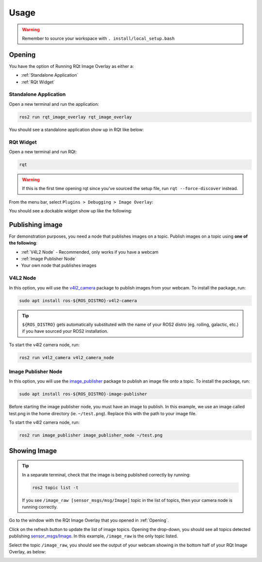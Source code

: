 Usage
#####

.. warning::

    Remember to source your workspace with ``. install/local_setup.bash``

Opening
*******

You have the option of Running RQt Image Overlay as either a:

* :ref:`Standalone Application`
* :ref:`RQt Widget`

Standalone Application
======================

Open a new terminal and run the application:

.. code-block:: console

    ros2 run rqt_image_overlay rqt_image_overlay

You should see a standalone application show up in RQt like below:

.. image:: images/standalone_app.png

RQt Widget
==========

Open a new terminal and run RQt:

.. code-block:: console

    rqt

.. warning::

    If this is the first time opening rqt since you've sourced the setup file, run
    ``rqt --force-discover`` instead.

From the menu bar, select ``Plugins > Debugging > Image Overlay``:

.. image:: images/selecting_plugin.png

You should see a dockable widget show up like the following:

.. image:: images/plugin_in_rqt.png


Publishing image
****************

For demonstration purposes, you need a node that publishes images on a topic.
Publish images on a topic using **one of the following**:

* :ref:`V4L2 Node` - Recommended, only works if you have a webcam
* :ref:`Image Publisher Node`
* Your own node that publishes images

V4L2 Node
=========

In this option, you will use the `v4l2_camera`_ package to publish images from your webcam.
To install the package, run:

.. code-block:: console

    sudo apt install ros-${ROS_DISTRO}-v4l2-camera

.. tip::

    ``${ROS_DISTRO}`` gets automatically substituted with the name of your ROS2 distro
    (eg. rolling, galactic, etc.) if you have sourced your ROS2 installation.

To start the v4l2 camera node, run:

.. code-block:: console

    ros2 run v4l2_camera v4l2_camera_node

Image Publisher Node
====================

In this option, you will use the `image_publisher`_ package to publish an image file onto a topic.
To install the package, run:

.. code-block:: console

    sudo apt install ros-${ROS_DISTRO}-image-publisher

Before starting the image publisher node, you must have an image to publish.
In this example, we use an image called test.png in the home directory (ie. ``~/test.png``).
Replace this with the path to your image file.

To start the v4l2 camera node, run:

.. code-block:: console

    ros2 run image_publisher image_publisher_node ~/test.png

Showing Image
*************

.. tip::

    In a separate terminal, check that the image is being published correctly by running:

    .. code-block:: console

        ros2 topic list -t

    If you see ``/image_raw [sensor_msgs/msg/Image]`` topic in the list of topics, then your camera node is running correctly.

Go to the window with the RQt Image Overlay that you opened in :ref:`Opening`.

Click on the refresh button to update the list of image topics. Opening the drop-down, you should see all topics detected
publishing `sensor_msgs/Image`_. In this example, ``/image_raw`` is the only topic listed.

.. image:: images/image_combo_box.png

Select the topic ``/image_raw``, you should see the output of your webcam showing in the
bottom half of your RQt Image Overlay, as below:

.. image:: images/v4l2_image.png

.. _v4l2_camera: https://index.ros.org/r/v4l2_camera/
.. _image_publisher: https://index.ros.org/p/image_publisher/
.. _sensor_msgs/Image: http://docs.ros.org/en/noetic/api/sensor_msgs/html/msg/Image.html